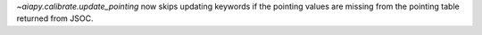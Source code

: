 `~aiapy.calibrate.update_pointing` now skips updating keywords if the pointing values
are missing from the pointing table returned from JSOC.
